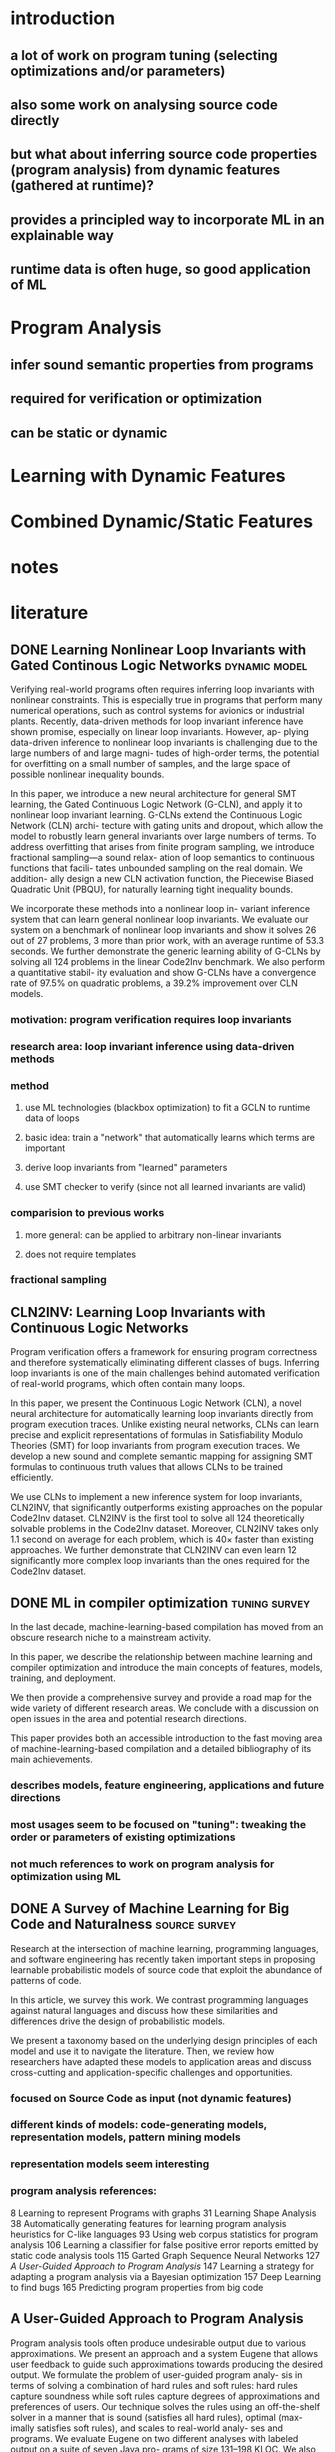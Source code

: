 * introduction
** a lot of work on program tuning (selecting optimizations and/or parameters)
** also some work on analysing source code directly
** but what about inferring source code properties (program analysis) from dynamic features (gathered at runtime)?
** provides a principled way to incorporate ML in an explainable way
** runtime data is often huge, so good application of ML
* Program Analysis
** infer sound semantic properties from programs
** required for verification or optimization
** can be static or dynamic
* Learning with Dynamic Features
* Combined Dynamic/Static Features
* notes
* literature
:PROPERTIES:
:CATEGORY: hauptseminar-papers
:END:
** DONE Learning Nonlinear Loop Invariants with Gated Continous Logic Networks :dynamic:model:
Verifying real-world programs often requires inferring loop
invariants with nonlinear constraints. This is especially true
in programs that perform many numerical operations, such
as control systems for avionics or industrial plants. Recently,
data-driven methods for loop invariant inference have shown
promise, especially on linear loop invariants. However, ap-
plying data-driven inference to nonlinear loop invariants is
challenging due to the large numbers of and large magni-
tudes of high-order terms, the potential for overfitting on
a small number of samples, and the large space of possible
nonlinear inequality bounds.

In this paper, we introduce a new neural architecture for
general SMT learning, the Gated Continuous Logic Network
(G-CLN), and apply it to nonlinear loop invariant learning.
G-CLNs extend the Continuous Logic Network (CLN) archi-
tecture with gating units and dropout, which allow the model
to robustly learn general invariants over large numbers of
terms. To address overfitting that arises from finite program
sampling, we introduce fractional sampling—a sound relax-
ation of loop semantics to continuous functions that facili-
tates unbounded sampling on the real domain. We addition-
ally design a new CLN activation function, the Piecewise
Biased Quadratic Unit (PBQU), for naturally learning tight
inequality bounds.

We incorporate these methods into a nonlinear loop in-
variant inference system that can learn general nonlinear
loop invariants. We evaluate our system on a benchmark of
nonlinear loop invariants and show it solves 26 out of 27
problems, 3 more than prior work, with an average runtime
of 53.3 seconds. We further demonstrate the generic learning
ability of G-CLNs by solving all 124 problems in the linear
Code2Inv benchmark. We also perform a quantitative stabil-
ity evaluation and show G-CLNs have a convergence rate
of 97.5% on quadratic problems, a 39.2% improvement over
CLN models.
*** motivation: program verification requires loop invariants
*** research area: loop invariant inference using data-driven methods
*** method
**** use ML technologies (blackbox optimization) to fit a GCLN to runtime data of loops
**** basic idea: train a "network" that automatically learns which terms are important
**** derive loop invariants from "learned" parameters
**** use SMT checker to verify (since not all learned invariants are valid)
*** comparision to previous works
**** more general: can be applied to arbitrary non-linear invariants
**** does not require templates
*** fractional sampling
** CLN2INV: Learning Loop Invariants with Continuous Logic Networks
Program verification offers a framework for ensuring program correctness and
therefore systematically eliminating different classes of bugs.
Inferring loop invariants is one of the main challenges behind automated verification
of real-world programs, which often contain many loops.

In this paper, we present the Continuous Logic Network (CLN),
a novel neural architecture for automatically learning loop invariants
directly from program execution traces. Unlike existing neural networks,
CLNs can learn precise and explicit representations of formulas in
Satisfiability Modulo Theories (SMT) for loop invariants from program execution traces.
We develop a new sound and complete semantic mapping for assigning SMT formulas
to continuous truth values that allows CLNs to be trained efficiently.

We use CLNs to implement a new inference system for loop invariants, CLN2INV, that
significantly outperforms existing approaches on the popular Code2Inv dataset.
CLN2INV is the first tool to solve all 124 theoretically solvable problems in the
Code2Inv dataset. Moreover, CLN2INV takes only 1.1 second on average for each
problem, which is 40× faster than existing approaches. We further demonstrate
that CLN2INV can even learn 12 significantly more complex loop invariants than
the ones required for the Code2Inv dataset.
** DONE ML in compiler optimization :tuning:survey:
In the last decade, machine-learning-based
compilation has moved from an obscure research niche to a
mainstream activity.

In this paper, we describe the relationship
between machine learning and compiler optimization and
introduce the main concepts of features, models, training,
and deployment.

We then provide a comprehensive survey and provide a road map
for the wide variety of different research areas.
We conclude with a discussion on open issues in the area
and potential research directions.

This paper provides both an accessible introduction
to the fast moving area of machine-learning-based compilation
and a detailed bibliography of its main achievements.
*** describes models, feature engineering, applications and future directions
*** most usages seem to be focused on "tuning": tweaking the order or parameters of existing optimizations
*** not much references to work on program analysis for optimization using ML
** DONE A Survey of Machine Learning for Big Code and Naturalness :source:survey:
Research at the intersection of machine learning, programming languages,
and software engineering has recently taken important steps
in proposing learnable probabilistic models of source code
that exploit the abundance of patterns of code.

In this article, we survey this work. We contrast programming languages
against natural languages and discuss how these similarities and differences
drive the design of probabilistic models.

We present a taxonomy based on the underlying design principles of each model
and use it to navigate the literature. Then, we review how researchers have
adapted these models to application areas and discuss cross-cutting and
application-specific challenges and opportunities.
*** focused on Source Code as input (not dynamic features)
*** different kinds of models: code-generating models, representation models, pattern mining models
*** representation models seem interesting
*** program analysis references:
8 Learning to represent Programs with graphs
31 Learning Shape Analysis
38 Automatically generating features for learning program analysis heuristics for C-like languages
93 Using web corpus statistics for program analysis
106 Learning a classifier for false positive error reports emitted by static code analysis tools
115 Garted Graph Sequence Neural Networks
127 [[A User-Guided Approach to Program Analysis]]
147 Learning a strategy for adapting a program analysis via a Bayesian optimization
157 Deep Learning to find bugs
165 Predicting program properties from big code
** A User-Guided Approach to Program Analysis
Program analysis tools often produce undesirable output
due to various approximations. We present an approach
and a system Eugene that allows user feedback to guide
such approximations towards producing the desired output.
We formulate the problem of user-guided program analy-
sis in terms of solving a combination of hard rules and soft
rules: hard rules capture soundness while soft rules capture
degrees of approximations and preferences of users. Our
technique solves the rules using an off-the-shelf solver in a
manner that is sound (satisfies all hard rules), optimal (max-
imally satisfies soft rules), and scales to real-world analy-
ses and programs. We evaluate Eugene on two different
analyses with labeled output on a suite of seven Java pro-
grams of size 131–198 KLOC. We also report upon a user
study involving nine users who employ Eugene to guide an
information-flow analysis on three Java micro-benchmarks.
In our experiments, Eugene significantly reduces misclassi-
fied reports upon providing limited amounts of feedback.
** Probabilistic model for code with decision trees
In this paper we introduce a new approach for learning precise and general probabilistic models of code based on decision tree learning. Our approach directly benefits an emerging class of statistical programming tools which leverage probabilistic models of code learned over large codebases (e.g., GitHub) to make predictions about new programs (e.g., code completion, repair, etc).

The key idea is to phrase the problem of learning a probabilistic model of code as learning a decision tree in a domain specific language over abstract syntax trees (called TGen). This allows us to condition the prediction of a program element on a dynamically computed context. Further, our problem formulation enables us to easily instantiate known decision tree learning algorithms such as ID3, but also to obtain new variants we refer to as ID3+ and E13, not previously explored and ones that outperform ID3 in prediction accuracy.

Our approach is general and can be used to learn a probabilistic model of any programming language. We implemented our approach in a system called Deep3 and evaluated it for the challenging task of learning probabilistic models of JavaScript and Python. Our experimental results indicate that Deep3 predicts elements of JavaScript and Python code with precision above 82% and 69%, respectively. Further, Deep3 often significantly outperforms state-of-the-art approaches in overall prediction accuracy.
** [[file:ref.bib::menendez17_alive_infer][Menendez & Nagarakatte 2017: Alive-Infer: data-driven precondition inference for peephole optimizations in LLVM]]
Peephole optimizations are a common source of compiler bugs.
Compiler developers typically transform an incorrect peephole optimization into a valid one by strengthening the precondition.
This process is challenging and tedious.

This paper proposes Alive-Infer, a data-driven approach that infers preconditions for peephole optimizations expressed in Alive.
Alive-Infer generates positive and negative examples for an optimization, enumerates predicates on-demand,
and learns a set of predicates that separate the positive and negative examples.
Alive-Infer repeats this process until it finds a precondition that ensures the validity of the optimization.
Alive-Infer reports both a weakest precondition and a set of succinct partial preconditions to the developer.

Our prototype generates preconditions that are weaker than LLVM’s preconditions for 73 optimizations in the Alive suite.
We also demonstrate the applicability of this technique to generalize 54 optimization patterns generated by Souper, an LLVM IR–based superoptimizer.
** [[file:ref.bib::Raychev_2019][Raychev et al. 2019: Predicting program properties from “big code”]]
We present a new approach for predicting program properties from large codebases (aka "Big Code"). Our approach learns a probabilistic model from "Big Code" and uses this model to predict properties of new, unseen programs.

The key idea of our work is to transform the program into a representation that allows us to formulate the problem of inferring program properties as structured prediction in machine learning. This enables us to leverage powerful probabilistic models such as Conditional Random Fields (CRFs) and perform joint prediction of program properties.

As an example of our approach, we built a scalable prediction engine called JSNICE for solving two kinds of tasks in the context of JavaScript: predicting (syntactic) names of identifiers and predicting (semantic) type annotations of variables. Experimentally, JSNICE predicts correct names for 63% of name identifiers and its type annotation predictions are correct in 81% of cases. Since its public release at http://jsnice.org, JSNice has become a popular system with hundreds of thousands of uses.

By formulating the problem of inferring program properties as structured prediction, our work opens up the possibility for a range of new "Big Code" applications such as de-obfuscators, decompilers, invariant generators, and others.
